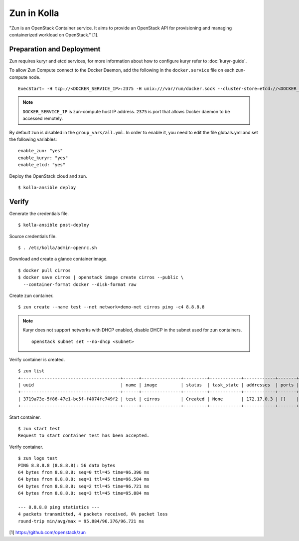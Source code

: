 Zun in Kolla
============

"Zun is an OpenStack Container service. It aims to provide an
OpenStack API for provisioning and managing containerized
workload on OpenStack." [1].

Preparation and Deployment
--------------------------

Zun requires kuryr and etcd services, for more information about how to
configure kuryr refer to :doc:`kuryr-guide`.

To allow Zun Compute connect to the Docker Daemon, add the following in the
``docker.service`` file on each zun-compute node.

::

  ExecStart= -H tcp://<DOCKER_SERVICE_IP>:2375 -H unix:///var/run/docker.sock --cluster-store=etcd://<DOCKER_SERVICE_IP>:2379 --cluster-advertise=<DOCKER_SERVICE_IP>:2375

.. note::

  ``DOCKER_SERVICE_IP`` is zun-compute host IP address. ``2375`` is port that
  allows Docker daemon to be accessed remotely.

By default zun is disabled in the ``group_vars/all.yml``.
In order to enable it, you need to edit the file globals.yml and set the
following variables:

::

  enable_zun: "yes"
  enable_kuryr: "yes"
  enable_etcd: "yes"

Deploy the OpenStack cloud and zun.

::

  $ kolla-ansible deploy

Verify
------

Generate the credentials file.

::

  $ kolla-ansible post-deploy

Source credentials file.

::

  $ . /etc/kolla/admin-openrc.sh

Download and create a glance container image.

::

  $ docker pull cirros
  $ docker save cirros | openstack image create cirros --public \
    --container-format docker --disk-format raw

Create zun container.

::

  $ zun create --name test --net network=demo-net cirros ping -c4 8.8.8.8

.. note::

  Kuryr does not support networks with DHCP enabled, disable DHCP in the
  subnet used for zun containers.

  ::

    openstack subnet set --no-dhcp <subnet>

Verify container is created.

::

  $ zun list
  +--------------------------------------+------+---------------+---------+------------+------------+-------+
  | uuid                                 | name | image         | status  | task_state | addresses  | ports |
  +--------------------------------------+------+---------------+---------+------------+------------+-------+
  | 3719a73e-5f86-47e1-bc5f-f4074fc749f2 | test | cirros        | Created | None       | 172.17.0.3 | []    |
  +--------------------------------------+------+---------------+---------+------------+------------+-------+

Start container.

::

  $ zun start test
  Request to start container test has been accepted.

Verify container.

::

  $ zun logs test
  PING 8.8.8.8 (8.8.8.8): 56 data bytes
  64 bytes from 8.8.8.8: seq=0 ttl=45 time=96.396 ms
  64 bytes from 8.8.8.8: seq=1 ttl=45 time=96.504 ms
  64 bytes from 8.8.8.8: seq=2 ttl=45 time=96.721 ms
  64 bytes from 8.8.8.8: seq=3 ttl=45 time=95.884 ms

  --- 8.8.8.8 ping statistics ---
  4 packets transmitted, 4 packets received, 0% packet loss
  round-trip min/avg/max = 95.884/96.376/96.721 ms

[1] https://github.com/openstack/zun
